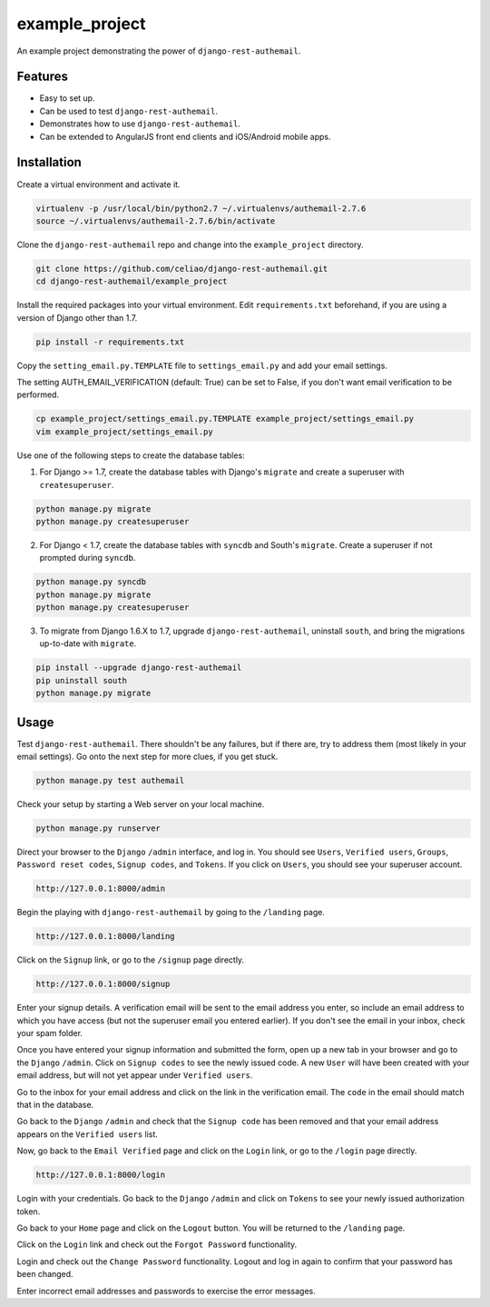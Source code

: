example_project
===============

An example project demonstrating the power of ``django-rest-authemail``.


Features
--------

- Easy to set up.
- Can be used to test ``django-rest-authemail``.
- Demonstrates how to use ``django-rest-authemail``.
- Can be extended to AngularJS front end clients and iOS/Android mobile apps.


Installation
------------

Create a virtual environment and activate it.

.. code-block:: python

    virtualenv -p /usr/local/bin/python2.7 ~/.virtualenvs/authemail-2.7.6
    source ~/.virtualenvs/authemail-2.7.6/bin/activate

Clone the ``django-rest-authemail`` repo and change into the ``example_project`` directory.

.. code-block:: python

    git clone https://github.com/celiao/django-rest-authemail.git
    cd django-rest-authemail/example_project

Install the required packages into your virtual environment.  Edit ``requirements.txt`` beforehand, if you are using a version of Django other than 1.7.

.. code-block:: python

    pip install -r requirements.txt

Copy the ``setting_email.py.TEMPLATE`` file to ``settings_email.py`` and add your email settings.

The setting AUTH_EMAIL_VERIFICATION (default: True) can be set to False, if you don't want email verification to be performed.

.. code-block:: python

    cp example_project/settings_email.py.TEMPLATE example_project/settings_email.py
    vim example_project/settings_email.py

Use one of the following steps to create the database tables:

1. For Django >= 1.7, create the database tables with Django's ``migrate`` and create a superuser with ``createsuperuser``.

.. code-block:: python

    python manage.py migrate
    python manage.py createsuperuser

2. For Django < 1.7, create the database tables with ``syncdb`` and South's ``migrate``.  Create a superuser if not prompted during ``syncdb``.

.. code-block:: python

    python manage.py syncdb
    python manage.py migrate
    python manage.py createsuperuser

3. To migrate from Django 1.6.X to 1.7, upgrade ``django-rest-authemail``, uninstall ``south``, and bring the migrations up-to-date with ``migrate``.

.. code-block:: python

    pip install --upgrade django-rest-authemail
    pip uninstall south
    python manage.py migrate

Usage
-----

Test ``django-rest-authemail``.  There shouldn't be any failures, but if there are, try to address them (most likely in your email settings).  Go onto the next step for more clues, if you get stuck.

.. code-block:: python

    python manage.py test authemail

Check your setup by starting a Web server on your local machine.

.. code-block:: python

    python manage.py runserver

Direct your browser to the ``Django`` ``/admin`` interface, and log in.  You should see ``Users``, ``Verified users``, ``Groups``, ``Password reset codes``, ``Signup codes``, and ``Tokens``. If you click on ``Users``, you should see your superuser account.

.. code-block:: python

    http://127.0.0.1:8000/admin

Begin the playing with ``django-rest-authemail`` by going to the ``/landing`` page.

.. code-block:: python

    http://127.0.0.1:8000/landing

Click on the ``Signup`` link, or go to the ``/signup`` page directly.

.. code-block:: python

    http://127.0.0.1:8000/signup

Enter your signup details.  A verification email will be sent to the email address you enter, so include an email address to which you have access (but not the superuser email you entered earlier).  If you don't see the email in your inbox, check your spam folder.

Once you have entered your signup information and submitted the form, open up a new tab in your browser and go to the ``Django`` ``/admin``.  Click on ``Signup codes`` to see the newly issued code. A new ``User`` will have been created with your email address, but will not yet appear under ``Verified users``.

Go to the inbox for your email address and click on the link in the verification email.  The ``code`` in the email should match that in the database.

Go back to the ``Django`` ``/admin`` and check that the ``Signup code`` has been removed and that your email address appears on the ``Verified users`` list.

Now, go back to the ``Email Verified`` page and click on the ``Login`` link, or go to the ``/login`` page directly.

.. code-block:: python

    http://127.0.0.1:8000/login

Login with your credentials.  Go back to the ``Django`` ``/admin`` and click on ``Tokens`` to see your newly issued authorization token.

Go back to your ``Home`` page and click on the ``Logout`` button.  You will be returned to the ``/landing`` page.

Click on the ``Login`` link and check out the ``Forgot Password`` functionality.

Login and check out the ``Change Password`` functionality.  Logout and log in again to confirm that your password has been changed.

Enter incorrect email addresses and passwords to exercise the error messages.
